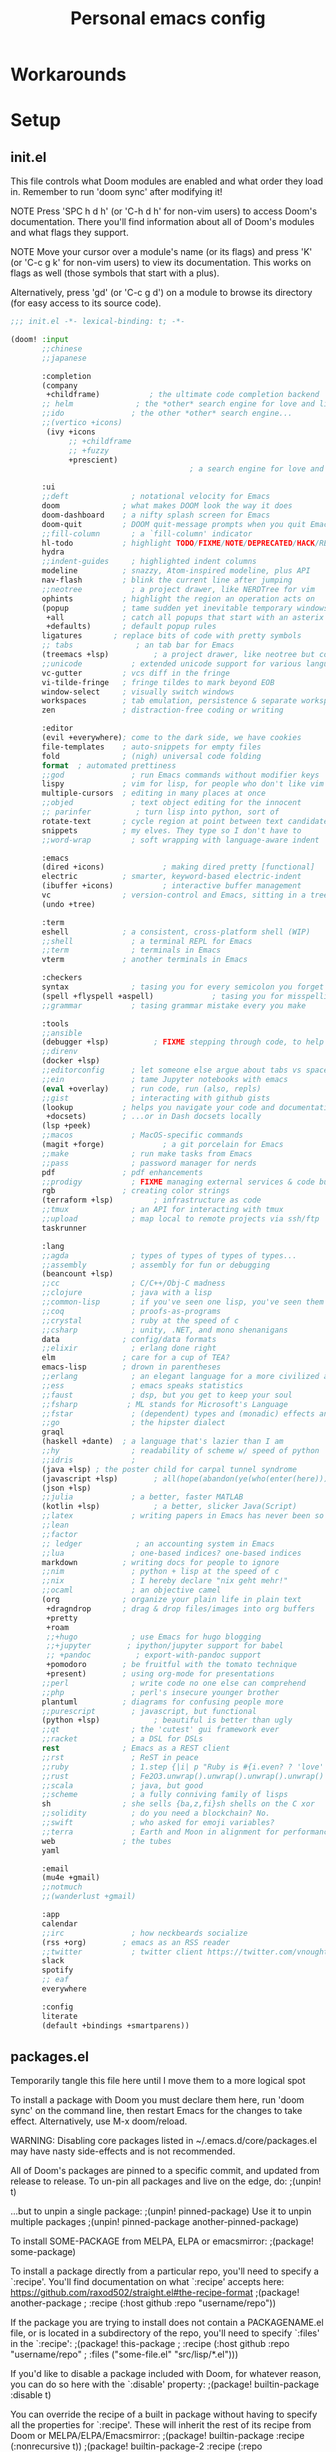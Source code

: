 #+TITLE: Personal emacs config
#+STARTUP: overview

* Workarounds
* Setup
** init.el
:HELPTEXT:
This file controls what Doom modules are enabled and what order they load in.
Remember to run 'doom sync' after modifying it!

NOTE Press 'SPC h d h' (or 'C-h d h' for non-vim users) to access Doom's
     documentation. There you'll find information about all of Doom's modules
     and what flags they support.

NOTE Move your cursor over a module's name (or its flags) and press 'K' (or
     'C-c g k' for non-vim users) to view its documentation. This works on
     flags as well (those symbols that start with a plus).

     Alternatively, press 'gd' (or 'C-c g d') on a module to browse its
     directory (for easy access to its source code).
:END:
#+begin_src emacs-lisp :tangle init.el
;;; init.el -*- lexical-binding: t; -*-

(doom! :input
       ;;chinese
       ;;japanese

       :completion
       (company
        +childframe)           ; the ultimate code completion backend
       ;; helm              ; the *other* search engine for love and life
       ;;ido               ; the other *other* search engine...
       ;;(vertico +icons)
        (ivy +icons
             ;; +childframe
             ;; +fuzzy
             +prescient)
                                        ; a search engine for love and life

       :ui
       ;;deft              ; notational velocity for Emacs
       doom              ; what makes DOOM look the way it does
       doom-dashboard    ; a nifty splash screen for Emacs
       doom-quit         ; DOOM quit-message prompts when you quit Emacs
       ;;fill-column       ; a `fill-column' indicator
       hl-todo           ; highlight TODO/FIXME/NOTE/DEPRECATED/HACK/REVIEW
       hydra
       ;;indent-guides     ; highlighted indent columns
       modeline          ; snazzy, Atom-inspired modeline, plus API
       nav-flash         ; blink the current line after jumping
       ;;neotree           ; a project drawer, like NERDTree for vim
       ophints           ; highlight the region an operation acts on
       (popup            ; tame sudden yet inevitable temporary windows
        +all             ; catch all popups that start with an asterix
        +defaults)       ; default popup rules
       ligatures       ; replace bits of code with pretty symbols
       ;; tabs              ; an tab bar for Emacs
       (treemacs +lsp)          ; a project drawer, like neotree but cooler
       ;;unicode           ; extended unicode support for various languages
       vc-gutter         ; vcs diff in the fringe
       vi-tilde-fringe   ; fringe tildes to mark beyond EOB
       window-select     ; visually switch windows
       workspaces        ; tab emulation, persistence & separate workspaces
       zen               ; distraction-free coding or writing

       :editor
       (evil +everywhere); come to the dark side, we have cookies
       file-templates    ; auto-snippets for empty files
       fold              ; (nigh) universal code folding
       format  ; automated prettiness
       ;;god               ; run Emacs commands without modifier keys
       lispy             ; vim for lisp, for people who don't like vim
       multiple-cursors  ; editing in many places at once
       ;;objed             ; text object editing for the innocent
       ;; parinfer          ; turn lisp into python, sort of
       rotate-text       ; cycle region at point between text candidates
       snippets          ; my elves. They type so I don't have to
       ;;word-wrap         ; soft wrapping with language-aware indent

       :emacs
       (dired +icons)             ; making dired pretty [functional]
       electric          ; smarter, keyword-based electric-indent
       (ibuffer +icons)           ; interactive buffer management
       vc                ; version-control and Emacs, sitting in a tree
       (undo +tree)

       :term
       eshell            ; a consistent, cross-platform shell (WIP)
       ;;shell             ; a terminal REPL for Emacs
       ;;term              ; terminals in Emacs
       vterm             ; another terminals in Emacs

       :checkers
       syntax              ; tasing you for every semicolon you forget
       (spell +flyspell +aspell)             ; tasing you for misspelling mispelling
       ;;grammar           ; tasing grammar mistake every you make

       :tools
       ;;ansible
       (debugger +lsp)          ; FIXME stepping through code, to help you add bugs
       ;;direnv
       (docker +lsp)
       ;;editorconfig      ; let someone else argue about tabs vs spaces
       ;;ein               ; tame Jupyter notebooks with emacs
       (eval +overlay)     ; run code, run (also, repls)
       ;;gist              ; interacting with github gists
       (lookup           ; helps you navigate your code and documentation
        +docsets)        ; ...or in Dash docsets locally
       (lsp +peek)
       ;;macos             ; MacOS-specific commands
       (magit +forge)             ; a git porcelain for Emacs
       ;;make              ; run make tasks from Emacs
       ;;pass              ; password manager for nerds
       pdf               ; pdf enhancements
       ;;prodigy           ; FIXME managing external services & code builders
       rgb               ; creating color strings
       (terraform +lsp)         ; infrastructure as code
       ;;tmux              ; an API for interacting with tmux
       ;;upload            ; map local to remote projects via ssh/ftp
       taskrunner

       :lang
       ;;agda              ; types of types of types of types...
       ;;assembly          ; assembly for fun or debugging
       (beancount +lsp)
       ;;cc                ; C/C++/Obj-C madness
       ;;clojure           ; java with a lisp
       ;;common-lisp       ; if you've seen one lisp, you've seen them all
       ;;coq               ; proofs-as-programs
       ;;crystal           ; ruby at the speed of c
       ;;csharp            ; unity, .NET, and mono shenanigans
       data              ; config/data formats
       ;;elixir            ; erlang done right
       elm               ; care for a cup of TEA?
       emacs-lisp        ; drown in parentheses
       ;;erlang            ; an elegant language for a more civilized age
       ;;ess               ; emacs speaks statistics
       ;;faust             ; dsp, but you get to keep your soul
       ;;fsharp           ; ML stands for Microsoft's Language
       ;;fstar             ; (dependent) types and (monadic) effects and Z3
       ;;go                ; the hipster dialect
       graql
       (haskell +dante)  ; a language that's lazier than I am
       ;;hy                ; readability of scheme w/ speed of python
       ;;idris             ;
       (java +lsp) ; the poster child for carpal tunnel syndrome
       (javascript +lsp)        ; all(hope(abandon(ye(who(enter(here))))))
       (json +lsp)
       ;;julia             ; a better, faster MATLAB
       (kotlin +lsp)            ; a better, slicker Java(Script)
       ;;latex             ; writing papers in Emacs has never been so fun
       ;;lean
       ;;factor
       ;; ledger            ; an accounting system in Emacs
       ;;lua               ; one-based indices? one-based indices
       markdown          ; writing docs for people to ignore
       ;;nim               ; python + lisp at the speed of c
       ;;nix               ; I hereby declare "nix geht mehr!"
       ;;ocaml             ; an objective camel
       (org              ; organize your plain life in plain text
        +dragndrop       ; drag & drop files/images into org buffers
        +pretty
        +roam
        ;;+hugo            ; use Emacs for hugo blogging
        ;;+jupyter        ; ipython/jupyter support for babel
        ;; +pandoc          ; export-with-pandoc support
        +pomodoro        ; be fruitful with the tomato technique
        +present)        ; using org-mode for presentations
       ;;perl              ; write code no one else can comprehend
       ;;php               ; perl's insecure younger brother
       plantuml          ; diagrams for confusing people more
       ;;purescript        ; javascript, but functional
       (python +lsp)            ; beautiful is better than ugly
       ;;qt                ; the 'cutest' gui framework ever
       ;;racket            ; a DSL for DSLs
       rest              ; Emacs as a REST client
       ;;rst               ; ReST in peace
       ;;ruby              ; 1.step {|i| p "Ruby is #{i.even? ? 'love' : 'life'}"}
       ;;rust              ; Fe2O3.unwrap().unwrap().unwrap().unwrap()
       ;;scala             ; java, but good
       ;;scheme            ; a fully conniving family of lisps
       sh                ; she sells {ba,z,fi}sh shells on the C xor
       ;;solidity          ; do you need a blockchain? No.
       ;;swift             ; who asked for emoji variables?
       ;;terra             ; Earth and Moon in alignment for performance.
       web               ; the tubes
       yaml

       :email
       (mu4e +gmail)
       ;;notmuch
       ;;(wanderlust +gmail)

       :app
       calendar
       ;;irc               ; how neckbeards socialize
       (rss +org)        ; emacs as an RSS reader
       ;;twitter           ; twitter client https://twitter.com/vnought
       slack
       spotify
       ;; eaf
       everywhere

       :config
       literate
       (default +bindings +smartparens))
#+end_src
** packages.el
Temporarily tangle this file here until I move them to a more logical spot
:HELPTEXT:
To install a package with Doom you must declare them here, run 'doom sync' on
the command line, then restart Emacs for the changes to take effect.
Alternatively, use M-x doom/reload.

WARNING: Disabling core packages listed in ~/.emacs.d/core/packages.el may
have nasty side-effects and is not recommended.


All of Doom's packages are pinned to a specific commit, and updated from
release to release. To un-pin all packages and live on the edge, do:
                                     ;(unpin! t)

...but to unpin a single package:
                                     ;(unpin! pinned-package)
Use it to unpin multiple packages
                                     ;(unpin! pinned-package another-pinned-package)


To install SOME-PACKAGE from MELPA, ELPA or emacsmirror:
                                     ;(package! some-package)

To install a package directly from a particular repo, you'll need to specify
a `:recipe'. You'll find documentation on what `:recipe' accepts here:
https://github.com/raxod502/straight.el#the-recipe-format
                                     ;(package! another-package
                                     ;  :recipe (:host github :repo "username/repo"))

If the package you are trying to install does not contain a PACKAGENAME.el
file, or is located in a subdirectory of the repo, you'll need to specify
`:files' in the `:recipe':
                                     ;(package! this-package
                                     ;  :recipe (:host github :repo "username/repo"
                                     ;           :files ("some-file.el" "src/lisp/*.el")))

If you'd like to disable a package included with Doom, for whatever reason,
you can do so here with the `:disable' property:
                                     ;(package! builtin-package :disable t)

You can override the recipe of a built in package without having to specify
all the properties for `:recipe'. These will inherit the rest of its recipe
from Doom or MELPA/ELPA/Emacsmirror:
                                     ;(package! builtin-package :recipe (:nonrecursive t))
                                     ;(package! builtin-package-2 :recipe (:repo "myfork/package"))

Specify a `:branch' to install a package from a particular branch or tag.
This is required for some packages whose default branch isn't 'master' (which
our package manager can't deal with; see raxod502/straight.el#279)
                                        ;(package! builtin-package :recipe (:branch "develop"))
:END:
#+begin_src emacs-lisp :tangle packages.el
;; -*- no-byte-compile: t; -*-
;;; $DOOMDIR/packages.el
#+end_src
** Doom setup
#+begin_src emacs-lisp
(load "~/.doom.d/personal.el")
#+end_src

#+BEGIN_SRC emacs-lisp

;;; $DOOMDIR/config.el -*- lexical-binding: t; -*-

;; Place your private configuration here! Remember, you do not need to run 'doom
;; sync' after modifying this file!


;; Some functionality uses this to identify you, e.g. GPG configuration, email
;; clients, file templates and snippets.

;; Doom exposes five (optional) variables for controlling fonts in Doom. Here
;; are the three important ones:
;;
;; + `doom-font'
;; + `doom-variable-pitch-font'
;; + `doom-big-font' -- used for `doom-big-font-mode'; use this for
;;   presentations or streaming.
;;
;; They all accept either a font-spec, font string ("Input Mono-12"), or xlfd
;; font string. You generally only need these two:
(setq doom-font (font-spec :family "Jetbrains Mono" :size 14))

;; There are two ways to load a theme. Both assume the theme is installed and
;; available. You can either set `doom-theme' or manually load a theme with the
;; `load-theme' function. This is the default:
(setq doom-theme 'doom-one)

;; This determines the style of line numbers in effect. If set to `nil', line
;; numbers are disabled. For relative line numbers, set this to `relative'.
(setq display-line-numbers-type 'relative)

;; Here are some additional functions/macros that could help you configure Doom:
;;
;; - `load!' for loading external *.el files relative to this one
;; - `use-package' for configuring packages
;; - `after!' for running code after a package has loaded
;; - `add-load-path!' for adding directories to the `load-path', relative to
;;   this file. Emacs searches the `load-path' when you load packages with
;;   `require' or `use-package'.
;; - `map!' for binding new keys
;;
;; To get information about any of these functions/macros, move the cursor over
;; the highlighted symbol at press 'K' (non-evil users must press 'C-c g k').
;; This will open documentation for it, including demos of how they are used.
;;
;; You can also try 'gd' (or 'C-c g d') to jump to their definition and see how
;; they are implemented.

#+END_SRC
** Clear authinfo cache
Somewhere this is filled with trash. Clear it
#+BEGIN_SRC emacs-lisp
(after! auth-source (auth-source-forget-all-cached) )
#+END_SRC
** Mac fixes
*** Fix mac modifiers
#+BEGIN_SRC emacs-lisp
(setq mac-option-key-is-meta nil)
(setq mac-command-key-is-meta t)
(setq mac-command-modifier 'meta)
(setq mac-option-modifier nil)
#+END_SRC
*** Fix frame size
To make sure frame has correct size on yabai
#+BEGIN_SRC emacs-lisp
(setq frame-resize-pixelwise t)
#+END_SRC
* Desktop
** packages
#+begin_src emacs-lisp :tangle packages.el
(package! exwm)
#+end_src
** Functions
*** Utilities
**** Helper function to start background apps
#+begin_src emacs-lisp
(defun my/run-in-background (command &optional working-dir)
  (let ((command-parts (split-string command "[ ]+"))
        (default-directory (or working-dir default-directory)))
    (apply #'call-process `(,(car command-parts) nil 0 nil ,@(cdr command-parts)))))
#+end_src
**** Update default-directory
#+begin_src emacs-lisp
(defun my/exwm--set-cwd ()
  (let* ((id (exwm--buffer->id (current-buffer)))
         (response (xcb:+request-unchecked+reply exwm--connection
                       (make-instance 'xcb:ewmh:get-_NET_WM_PID :window id)))
         (pid (and response (slot-value response 'value)))
         (cwd (and pid (file-chase-links (format "/proc/%d/cwd" pid) 1))))
    (if (and cwd (file-accessible-directory-p cwd))
        (setq-local default-directory (file-name-as-directory cwd))
      (when (boundp 'user-home-directory) (setq-local default-directory user-home-directory)))))
#+end_src
*** Launch apps on login
#+begin_src emacs-lisp
(defun my/start-apps-on-login ()
  (my/run-in-background "~/.config/polybar/launch_polybar.sh")
  (my/run-in-background "dunst")
  (my/run-in-background "nm-applet")
  (my/run-in-background "pasystray")
  (my/run-in-background "blueman-applet")
  (my/run-in-background "dropbox")
  (my/run-in-background "flameshot")
  (setenv "LPASS_AGENT_TIMEOUT" "0")
  (my/run-in-background (format "lpass login %s" user-mail-address))
  )
#+end_src
*** Hooks
**** Rename buffer to EXWM window name
#+begin_src emacs-lisp
(defun my/exwm-update-class ()
  (exwm-workspace-rename-buffer (format "%s - %s" exwm-class-name exwm-title)))

(advice-add #'exwm--update-utf8-title
            :before-while
            (defun exwm--update-utf8-title-a (id &optional force)
              (get-buffer-window (exwm--id->buffer id))))
#+end_src
**** Extra config after exwm is initialized
#+begin_src emacs-lisp
(defun my/exwm-init-hook ()
  (my/start-apps-on-login)
  )
#+end_src
**** Auto workspace
Some applications should always open in a specific workspace, so we move them as soon as possible
#+begin_src emacs-lisp
(defvar my/exwm-buffer-default-workspace-alist '()
  "Associate exwm class name to default workspace")

(setq my/exwm-buffer-default-workspace-alist '(("Spotify" . "Musikk")
                                               ("Slack" . "Kommunikasjon")
                                               ("Microsoft Teams - Preview" . "Kommunikasjon")
                                               ("discord" . "Kommunikasjon")
                                               ))

(when (featurep! :ui workspaces)
  (after! (:all exwm persp-mode)
    (persp-def-auto-persp
     "exwm"
     :dont-pick-up-buffers t
     :parameters '((dont-save-to-file . t))
     :mode 'exwm-mode
     :dyn-env '(after-switch-to-buffer-functions ;; prevent recursion
                (persp-add-buffer-on-find-file nil)
                persp-add-buffer-on-after-change-major-mode)
     :hooks '(exwm-update-class-hook)
     :switch 'window
     :predicate (lambda (buffer &optional state)
                  (and
                   exwm-class-name
                   (assoc exwm-class-name my/exwm-buffer-default-workspace-alist)
                   (not (memq xcb:Atom:_NET_WM_WINDOW_TYPE_SPLASH exwm-window-type))
                   (or state t)))
     :get-name (lambda (state)
                 (append (list
                          (cons 'old-persp (get-current-persp))
                          (cons 'persp-name (cdr (assoc exwm-class-name my/exwm-buffer-default-workspace-alist))))
                         state))
     :after-match (lambda (state)
                    (unless (string= (alist-get 'persp-name state) (persp-name (alist-get 'old-persp state)))
                      (persp-remove-buffer (alist-get 'buffer state) (alist-get 'old-persp state)))
                    (+workspace-switch (alist-get 'persp-name state) t)
                    (switch-to-buffer (alist-get 'buffer state))
                    (+workspace/display))
     )))
#+end_src
**** Config for new EXWM buffers
#+begin_src emacs-lisp
(defun my/exwm-mode-hook ()
  (doom-mark-buffer-as-real-h))
#+end_src
**** Input change hook
#+begin_src emacs-lisp
(defun my/exwm-on-enter-char-mode ()
  (setq exwm-input-line-mode-passthrough nil)
  (setq exwm--ewmh-state
        (delq xcb:Atom:_NET_WM_STATE_HIDDEN exwm--ewmh-state))
  (evil-insert-state))

(defun my/exwm-on-enter-line-mode ()
  (setq exwm-input-line-mode-passthrough t)
  (evil-normal-state)
  )

(defun my/exwm-handle-input-state ()
  (pcase exwm--selected-input-mode
    ('char-mode (my/exwm-on-enter-char-mode))
    ('line-mode (my/exwm-on-enter-line-mode)))
  )
#+end_src
*** Advice
#+begin_src emacs-lisp
(defun my/switch-buffer-advice (orig-fun &rest args)
  (letf! ((defun ivy--switch-buffer-action (buffer)
            "Switch to BUFFER.
BUFFER may be a string or nil."
            (if (zerop (length buffer))
                (switch-to-buffer
                 ivy-text nil 'force-same-window)
              (let ((virtual (assoc buffer ivy--virtual-buffers))
                    (view (assoc buffer ivy-views)))
                (cond ((and virtual
                            (not (get-buffer buffer)))
                       (find-file (cdr virtual)))
                      (view
                       (delete-other-windows)
                       (let (
                             ;; silence "Directory has changed on disk"
                             (inhibit-message t))
                         (ivy-set-view-recur (cadr view))))
                      (t
                       (exwm-workspace-switch-to-buffer buffer))))))
          )

    (apply orig-fun args)
    )
  )
#+end_src
*** Insert/normal state
#+begin_src emacs-lisp
(defun my/exwm-enter-char-mode ()
  (call-interactively 'exwm-input-release-keyboard))

(defun my/exwm-escape ()
  "Switch to normal state, and cancel possible fullscreen layout.  Also close minibuffer."
  (interactive)
  (call-interactively 'exwm-input-grab-keyboard)
  (exwm-layout-unset-fullscreen)
  (when (active-minibuffer-window)
    (minibuffer-keyboard-quit)))
#+end_src

** Keybindings
*** Global keys
#+begin_src emacs-lisp
(defun my/exwm-set-global-keys ()
  (setq exwm-input-global-keys
        `(
          ;; Reset to line-mode (C-c C-k switches to char-mode via exwm-input-release-keyboard)
          ([?\s-r] . exwm-reset)
          ([?\C-q] . my/exwm-escape)
          ([?\s-c] . exwm-input-release-keyboard)

          ;; Move between windows
          ([s-left] . windmove-left)
          ([s-right] . windmove-right)
          ([s-up] . windmove-up)
          ([s-down] . windmove-down)
          ;; ([?\s- ] . counsel-linux-app)
          ([?\s- ] . my/run-rofi)


          ;; Launch applications via shell command
          ([?\s-&] . (lambda (command)
                       (interactive (list (read-shell-command "$ ")))
                       (start-process-shell-command command nil command)))

          ;; Switch workspace
          ([?\s-w] . exwm-workspace-switch)

          ;; 's-N': Switch to certain workspace with Super (Win) plus a number key (0 - 9)
          ,@(mapcar (lambda (i)
                      `(,(kbd (format "s-%d" i)) .
                        (lambda ()
                          (interactive)
                          (exwm-workspace-switch-create ,i))))
                    (number-sequence 0 9))))
  (define-key exwm-mode-map (kbd "C-c") nil)
  (evil-define-key 'normal exwm-mode-map (kbd "i") 'exwm-input-release-keyboard)
  (evil-define-key 'normal exwm-mode-map (kbd "<down-mouse-1>" ) 'exwm-input-release-keyboard)
  (evil-define-key 'normal exwm-mode-map (kbd "<down-mouse-2>" ) 'exwm-input-release-keyboard)
  (evil-define-key 'normal exwm-mode-map (kbd "<down-mouse-3>" ) 'exwm-input-release-keyboard)
  )
#+end_src
*** Simulation keys
#+begin_src emacs-lisp
;; (map! :map exwm-mode-map
;;       :n "j" (cmd! ())
;;       )
#+end_src
*** Window management
#+begin_src emacs-lisp
(map! :leader
      (:prefix ("d" . "Desktop")
       :desc "Buffer" "b" #'exwm-workspace-switch-to-buffer
       :desc "Reset" "r" #'exwm-reset
       :desc "Floating hide" "h" #'exwm-floating-hide
       :desc "Switch workspace" "w" #'exwm-workspace-switch
       :desc "Add workspace" "a" #'exwm-workspace-add
       :desc "Delete workspace" "d" #'exwm-workspace-delete
       :desc "Move window to workspace" "m" #'exwm-workspace-move-window
       :desc "Swap workspace" "s" #'exwm-workspace-swap
       :desc "Detatch minibuffer" "Md" #'exwm-workspace-detach-minibuffer
       :desc "Attach minibuffer" "Ma" #'exwm-workspace-attach-minibuffer
       :desc "Open app" "SPC" #'counsel-linux-app
       ))
#+end_src
** Initialize
#+begin_src emacs-lisp
(set-popup-rule! "^\\*EXWM" :ignore t)

(use-package! exwm
  :commands exwm-enable
  :custom
  (exwm-workspace-number 2)
  (exwm-workspace-show-all-buffers t)
  (exwm-layout-show-all-buffers t)

  :config
  (require 'exwm-randr)

  (setq exwm-randr-workspace-output-plist '(0 "DP-2" 1 "DP-4"))
  (add-hook 'exwm-randr-screen-change-hook
            (lambda ()
              (start-process-shell-command
               "xrandr" nil "xrandr --output DP-2 --auto --left-of DP-4 --primary")))

  (exwm-randr-enable)

  ;; (require 'exwm-systemtray)
  ;; (exwm-systemtray-enable)
  (add-hook 'exwm-update-class-hook #'my/exwm-update-class)
  (add-hook 'exwm-init-hook #'my/exwm-init-hook)
  (add-hook 'exwm-manage-finish-hook #'my/exwm-enter-char-mode)
  (add-hook 'exwm-manage-finish-hook #'my/exwm--set-cwd)
  (add-hook 'exwm-mode-hook #'my/exwm-mode-hook)
  (add-hook 'exwm-update-title-hook #'my/exwm-update-class)
  (add-hook 'exwm-input-input-mode-change-hook #'my/exwm-handle-input-state)

  (advice-add '+ivy/switch-workspace-buffer :around #'my/switch-buffer-advice)
  (my/exwm-set-global-keys)

  (setq my/exwm-char-mode-class-names '("jetbrains-idea"))
  )
#+end_src
** Desktop environment
Handle media keys and such
#+begin_src emacs-lisp :tangle packages.el
(package! desktop-environment)
#+end_src
#+begin_src emacs-lisp
(use-package! desktop-environment
  :after exwm
  :config (desktop-environment-mode))
#+end_src
** Plugins
*** exwm-edit
#+begin_src emacs-lisp :tangle packages.el
(package! exwm-edit)
#+end_src

#+begin_src emacs-lisp
(use-package! exwm-edit
  :commands #'exwm-edit--compose
  :hook (exwm-edit-compose . turn-on-undo-tree-mode)
  :init
  (defadvice! my/exwm-edit--display-buffer-a (orig-fn buf)
    :around #'exwm-edit--display-buffer
    (pop-to-buffer buf))
  (map! :leader
      (:prefix "d"
       :desc "Edit" "e" #'exwm-edit--compose
       ))
  :config
  (global-exwm-edit-mode t))
#+end_src
*** Mouse follow focus
#+begin_src emacs-lisp :tangle packages.el
(package! exwm-mff
  :recipe (:host github :repo "ieure/exwm-mff"))
#+end_src

#+begin_src emacs-lisp
(use-package! exwm-mff
  :commands exwm-mff-mode
  ;; :init
  ;; (add-hook! 'exwm-init-hook #'exwm-mff-mode)
  )
#+end_src
** Apps
*** IntelliJ
Open IntelliJ in current project or if it already exists in project, open file in running instance.
#+begin_src emacs-lisp
(defun my/idea-in-project ()
  (interactive)
  "Open IntelliJ IDEA in project root."

  (my/run-in-background (format "idea %s" (if (buffer-file-name)
                                              (format ". %s" (buffer-file-name))
                                            "."))
                        (projectile-project-root))

  (let* ((exwm-buffers (--filter (exwm--buffer->id it) (+workspace-buffer-list) ))
         (idea-window (car (--filter (with-current-buffer it (string= "jetbrains-idea" exwm-class-name)) exwm-buffers))))
    (when idea-window (switch-to-buffer idea-window)))
  )
#+end_src
*** Brave
#+begin_src emacs-lisp
(defun my/brave-in-project ()
  (interactive)
  "Open Brave browser in project root."
  (my/run-in-background "brave" (projectile-project-root)))
#+end_src
*** Rofi
#+begin_src emacs-lisp
(defun my/run-rofi ()
  (interactive)
  (my/run-in-background "rofi -show drun"))
#+end_src
*** Qutebrowser
#+begin_src emacs-lisp
(setq browse-url-browser-function 'browse-url-generic
      browse-url-generic-program "qutebrowser"
      browse-url-generic-args '("--target" "window")
      )
#+end_src
*** Keybinds
#+begin_src emacs-lisp
(map! :leader
      :prefix ("a" . "Applications")
      :desc "IDEA" "i" #'my/idea-in-project
      :desc "Browser" "b" #'my/brave-in-project)
#+end_src
* Keybindings
* Plugin configuration
** Alert
#+begin_src emacs-lisp
(setq alert-default-style (cond (IS-LINUX 'notifications)
                                (IS-MAC 'osx-notifier)
                                (t 'message)))
#+end_src
** Polymode
#+begin_src emacs-lisp :tangle packages.el
(package! polymode)
#+end_src
#+begin_src emacs-lisp
(use-package! polymode)
#+end_src
** COMMENT mmm-mode
#+begin_src emacs-lisp :tangle packages.el
(package! mmm-mode)
#+end_src
#+BEGIN_SRC emacs-lisp
(use-package! mmm-mode)
#+END_SRC
** Org mode
*** Setup
#+begin_src emacs-lisp
(setq org-directory "~/Dropbox/org/")

#+end_src
*** org-roam
**** File locations
Org roam will track all org files
#+begin_src emacs-lisp
(setq org-roam-directory  org-directory)
#+end_src
but only capture to the roam directory to not create a mess with normal org files
#+begin_src emacs-lisp
(setq org-roam-capture-templates
      '(("d" "default" plain #'org-roam-capture--get-point "%?" :file-name "roam/%<%Y%m%d%H%M%S>-${slug}" :head "#+title: ${title}\n" :unnarrowed t)))
#+end_src
**** Setup
#+begin_src emacs-lisp
(setq org-roam-graph-viewer nil)
#+end_src
**** Dailies
Daily notes goes to ~org/daily~
#+begin_src emacs-lisp
(setq org-roam-dailies-directory "daily/")
#+end_src
Set up two contexts. One for random notes and another for storing link to capture location
#+begin_src emacs-lisp
(setq org-roam-dailies-capture-templates
      '(("d" "default" entry
         #'org-roam-capture--get-point
         "* %?"
         :file-name "daily/%<%Y-%m-%d>"
         :head "#+title: %<%Y-%m-%d>\n\n")
        ("c" "With context" entry
         #'org-roam-capture--get-point
         "* %?\n%a"
         :file-name "daily/%<%Y-%m-%d>"
         :head "#+title: %<%Y-%m-%d>\n\n")))
#+end_src
Probably a temporary fix to make SPC-n-r consistent with SPC-m-m bindings
#+begin_src emacs-lisp
(map! :leader
      (:prefix "n"
       (:prefix "r"
        (:prefix "d"
         :desc "Capture daily" "n" #'org-roam-dailies-capture-today
         :desc "Capture daily" "c" #'org-roam-dailies-capture-today
         ))))
#+end_src
**** Fix agenda category
#+begin_src emacs-lisp
(setq org-agenda-prefix-format
      '((agenda . " %i %-12:(+org-entry-category)%?-12t% s")
        (todo . " %i %-12:(+org-entry-category)")
        (tags . " %i %-12:(+org-entry-category)")
        (search . " %i %-12:(+org-entry-category)")))

(defun +org-entry-category ()
  "Get category of item at point.

Supports `org-roam' filenames by chopping prefix cookie."
  (+string-chop-prefix-regexp
   "^[0-9]+\\-"
   (or (org-entry-get nil "CATEGORY")
       "")))

;; requires s.el
(defun +string-chop-prefix-regexp (prefix s)
  "Remove PREFIX regexp if it is at the start of S."
  (s-chop-prefix (car (s-match prefix s)) s))
#+end_src
**** Don't open roam buffer by default
#+begin_src emacs-lisp
(setq +org-roam-open-buffer-on-find-file nil)
#+end_src
*** Looks
#+BEGIN_SRC emacs-lisp
(setq org-ellipsis " ▼")
#+END_SRC
*** org-agenda
**** Only show top level in agenda
#+begin_src emacs-lisp
(setq org-agenda-todo-list-sublevels nil)
#+end_src
**** Populate from external sources
I want to view my meetings and jira tasks in my agenda. Jira tasks are synced with org-jira while calendars are imported into the diary.
#+begin_src emacs-lisp
(setq org-agenda-include-diary t)

(defun my/import-daily-tasks ()
  "Import calendars to diary and "
  (interactive)
  (call-interactively #'my/import-calendars)
  (call-interactively #'org-jira-get-issues))

(map! :leader
      (:prefix "n"
       :desc "Import agenda items" "i" #'my/import-daily-tasks))
#+end_src

Fetching items from the diary can be really slow. This is because when the agenda includes it, it will show the entire description which causes some slowness. Here I add an advice to remove everything after the summary
#+begin_src emacs-lisp
(setq icalendar-import-format-description "\n Desc: %s")
(defun my/agenda-remove-desc-from-diary (orig-fun extra txt &optional level category tags dotime
				                  remove-re habitp)
  (apply orig-fun
         (list extra
               (if (string-equal category "Diary") (car (s-split ";" txt)) txt)
               level category tags dotime remove-re habitp)))

(advice-add 'org-agenda-format-item :around #'my/agenda-remove-desc-from-diary)
#+end_src
To speed it up even further, cache the result
#+begin_src emacs-lisp
(defvar my/remembered-diary-items '())

(setq my/remembered-diary-items '())

(defun my/remember-diary-items (orig-fun date)
  (or (cdr (assoc date my/remembered-diary-items))
      (let ((ret (apply orig-fun (list date))))
        (add-to-list 'my/remembered-diary-items (cons date ret))
        ret
        )))

(advice-add 'org-get-entries-from-diary :around #'my/remember-diary-items)
#+end_src
**** Popup
Agenda window shoult show in a popup window
#+BEGIN_SRC emacs-lisp
(after! org-agenda
  (set-popup-rule! "^\\*Org Agenda\\*"
    :side 'right
    :size 120
    :modeline t)
  )
#+END_SRC
**** Agenda files
Recursively find files in ~org-directory~
#+BEGIN_SRC emacs-lisp
(defun refresh-org-agenda-files ()
  (setq org-agenda-files (directory-files-recursively org-directory "\.org$")))

(defun refresh-org-agenda-advice (orig-fun &rest args)
  (message "Refresh org-agenda files")
  (refresh-org-agenda-files)
  (apply orig-fun args))

(after! org-agenda
  (setq org-agenda-tag-filter-preset '("-noagenda"))
  (advice-add  'org-agenda-redo :around #'refresh-org-agenda-advice)
  (refresh-org-agenda-files))
#+END_SRC
**** org-super-agenda
#+begin_src emacs-lisp :tangle packages.el
(package! org-super-agenda)
#+end_src
#+BEGIN_SRC emacs-lisp
(use-package! org-super-agenda
  :config
  (org-super-agenda-mode)
  (setq org-super-agenda-header-map (make-sparse-keymap)
        org-agenda-start-with-log-mode t))
(custom-set-faces
 '(org-super-agenda-header ((t (:inherit org-agenda-structure :foreground  "#a9a1e1")))))
#+END_SRC
***** Define the groups
****** Workday
The workday page will show
- Jira issues I am currently working on
- Tasks scheduled for today
- Other work tasks
- A timeline of all meetings scheduled today
  #+BEGIN_SRC emacs-lisp
(defun my/create-agenda-workday ()
  '("w" "Workday"
    ((alltodo "" ((org-agenda-span 'day)
                  (org-super-agenda-groups
                   '(
                     (:name "JIRA-issues"
                      :file-path "/org-jira/")
                     (:name "Today"
                      :and (:not (:category "private")
                            :scheduled today)
                      :and (:not (:category "private")
                            :scheduled past)
                      )
                     (:name "Unscheduled"
                      :and (:category "work"
                            :not (:habit t)))
                     (:name "Personal"
                      :and (:category "private"
                            :date today))
                     (:discard (:anything t))

                     ))))
     (agenda "" ((org-agenda-span 'day)
                 (org-agenda-start-day nil)
                 (org-agenda-overriding-header "")
                 (org-agenda-time-grid '((daily today require-timed)
                                         (800 1000 1200 1400 1600 1800 2000)
                                         "......" "----------------"))
                 (org-agenda-skip-scheduled-if-done t)
                 (org-agenda-skip-deadline-if-done t)
                 (org-agenda-include-deadlines t)
                 (org-agenda-include-diary t)
                 (org-agenda-block-separator nil)
                 (org-agenda-compact-blocks t)
                 (org-agenda-start-with-log-mode nil)
                 (org-agenda-show-log nil)
                 (org-super-agenda-groups
                  '((:name "Today's meetings"
                     :time-grid t
                     :and (:date today
                           :not (:tag "my-issues")
                           )
                     ;; :scheduled today
                     )
                    (:discard (:anything t))))))))
  )
  #+END_SRC
****** Worklog
Show a timeline of the work I clocked and meetings attended for a given day
#+BEGIN_SRC emacs-lisp
(defun my/create-agenda-worklog ()
  '("l" "Logged work"
    ((agenda ""
             ((org-agenda-span 'day)
              (org-agenda-start-day "-1d")
              (org-agenda-time-grid '((daily require-timed)
                                      (800 1000 1200 1400 1600 1800 2000)
                                      "......" "----------------"))
              (org-super-agenda-groups
               '((:name "What I did"
                  :time-grid t)
                 (:discard (:anything t)))
               ))))))
#+END_SRC

***** And register them
  #+BEGIN_SRC emacs-lisp
  (after! org-super-agenda
    (setq org-agenda-custom-commands
          (list (my/create-agenda-workday)
                (my/create-agenda-worklog))))
  #+END_SRC
**** Appointment notification
Configure notifications to display 11, 5 and 1 minutes before start. Notifications are turned on when imported.
#+begin_src emacs-lisp
(setq appt-message-warning-time 11
      appt-display-interval 5
      appt-display-diary nil)
#+end_src
*** org-capture
Copied from doom org-capture autoload. Should figure out a better way to do this
#+BEGIN_SRC emacs-lisp
(after! org-capture
  (defun +org--capture-ensure-heading (headings &optional initial-level)
    (if (not headings)
        (widen)
      (let ((initial-level (or initial-level 1)))
        (if (and (re-search-forward (format org-complex-heading-regexp-format
                                            (regexp-quote (car headings)))
                                    nil t)
                 (= (org-current-level) initial-level))
            (progn
              (beginning-of-line)
              (org-narrow-to-subtree))
          (goto-char (point-max))
          (unless (and (bolp) (eolp)) (insert "\n"))
          (insert (make-string initial-level ?*)
                  " " (car headings) "\n")
          (beginning-of-line 0))
        (+org--capture-ensure-heading (cdr headings) (1+ initial-level)))))

  (defun +org--capture-central-file (file project)
    (let ((file (expand-file-name file org-directory)))
      (set-buffer (org-capture-target-buffer file))
      (org-capture-put-target-region-and-position)
      (widen)
      (goto-char (point-min))
      ;; Find or create the project headling
      (+org--capture-ensure-heading
       (append (org-capture-get :parents)
               (list project (org-capture-get :heading))))))
  )
#+END_SRC

**** Templates
***** Template strings
#+BEGIN_SRC emacs-lisp
(defvar my/org-template-todo-string "** TODO %?\n%i\n%a")
(defvar my/org-template-note-string "* %U %?\n %i\n %a")
#+END_SRC

***** Centralized projects
Project entries should go in projects.org file under ~projectile-project-name~ headline
#+BEGIN_SRC emacs-lisp
(defun +org-capture-central-project-file ()
  "File for project notes and tasks"
  (+org--capture-central-file "projects.org" (projectile-project-name)))
#+END_SRC
****** todo
Todos goes under ~Tasks~
#+BEGIN_SRC emacs-lisp
(defun my/org-template-project-todo ()
  '("Projects"
    entry (function +org-capture-central-project-file)
    "** TODO %?\n%i\n%a"
    :heading "Tasks" :prepend nil))
#+END_SRC
****** note
~ Notes goes under ~notes~
#+BEGIN_SRC emacs-lisp
(defun my/org-template-project-note ()
  '("Project notes"
    entry (function +org-capture-central-project-file)
    "* %U %?\n %i\n %a"
    :heading "Notes" :prepend t)
  )
#+END_SRC
***** Personal
#+BEGIN_SRC emacs-lisp
(defun +org-capture-personal-inbox ()
  "Personal capture inbox for notes and tasks"
  (+org--capture-central-file "private.org" "Inbox"))
#+END_SRC
****** todo
#+BEGIN_SRC emacs-lisp
(defun my/org-template-personal-todo ()
      `("Personal todo"
        entry (function +org-capture-personal-inbox)
        ;; entry (function (+org--capture-central-file "private.org" "Inbox"))
        "** TODO %?\n%i"
        :heading "Tasks" :prepend nil))
#+END_SRC
****** note
#+BEGIN_SRC emacs-lisp
(defun my/org-template-personal-note ()
      `("Personal notes"
        entry (function +org-capture-personal-inbox)
        "* %U %?\n %i"
        :heading "Notes" :prepend t)
      )
#+END_SRC
***** Work
#+BEGIN_SRC emacs-lisp
(defun +org-capture-work-inbox ()
  "Personal capture inbox for notes and tasks"
  (+org--capture-central-file "work.org" "Inbox"))
#+END_SRC
****** todo
#+BEGIN_SRC emacs-lisp
(defun my/org-template-work-todo ()
      `("Work todo"
        entry (function +org-capture-work-inbox)
        "** TODO %?\n%i"
        :heading "Tasks" :prepend nil))
#+END_SRC
****** note
#+BEGIN_SRC emacs-lisp
(defun my/org-template-work-note ()
      `("Work notes"
        entry (function +org-capture-work-inbox)
        "* %U %?\n %i"
        :heading "Tasks" :prepend t)
      )
#+END_SRC
***** Annoyance
Capture annoyances for retro
#+BEGIN_SRC emacs-lisp
(defun +org-capture-work-annoyances ()
  "Personal capture inbox for notes and tasks"
  (+org--capture-central-file "work.org" "Retro"))
(defun my/org-template-work-annoyance ()
  `("Annoyances"
    entry (function +org-capture-work-annoyances)
    "* %U %?\n %i"
    :heading ,(format-time-string "Week: %V"))
  )
#+END_SRC
***** Email
#+begin_src emacs-lisp
(defun my/org-template-email-followup ()
  '("Email to follow up"
    entry (file+headline "email.org" "Follow up")
    "* TODO %a %?\nDEADLINE: %(org-insert-time-stamp (org-read-date nil t \"+2d\"))"))
#+end_src
***** Update list
#+BEGIN_SRC emacs-lisp
(after! org-capture
  (setq org-capture-templates
        `(
          ("t" . ,(my/org-template-personal-todo))
          ("n" . ,(my/org-template-personal-note))

          ("e" . ,(my/org-template-email-followup))

          ("p" "Project")
          ("pt" . ,(my/org-template-project-todo))
          ("pn" . ,(my/org-template-project-note))

          ("w" "Work")
          ("wt" . ,(my/org-template-work-todo))
          ("wn" . ,(my/org-template-work-note))
          ("wa" . ,(my/org-template-work-annoyance))
          )))
#+END_SRC
*** org-depend
#+BEGIN_SRC emacs-lisp
(after! org
  (require 'org-depend))
#+END_SRC
*** org-jira
#+begin_src emacs-lisp :tangle packages.el
(package! org-jira)
#+end_src
#+BEGIN_SRC emacs-lisp
(use-package! org-jira
  :commands (org-jira-mode org-jira-get-issues org-jira-update-worklogs-from-org-clocks)
  :init
  (require 'cl)

  (setq org-jira-working-dir "~/Dropbox/org/org-jira"
        org-jira-use-status-as-todo nil
        org-jira-done-states '("Done" "Prod" "PROD" "Closed" "Resolved" "Accept" "Dev (Done)")
        org-jira-jira-status-to-org-keyword-alist
        '(("In Progress" . "STRT")
          ("DEV" . "DONE")
          ("Dev (Done)" . "DONE")
          ("Demo" . "DONE")
          ("Pull request" . "HOLD")
          ("Pull Request" . "HOLD")
          ("Prod" . "DONE")
          ("rejected" . "KILL")))
  (make-directory org-jira-working-dir 'parents)
  )
#+END_SRC
*** COMMENT org tanglesync
#+begin_src emacs-lisp :tangle packages.el
(package! org-tanglesync
  :disable t)
#+end_src
#+BEGIN_SRC emacs-lisp
(use-package! org-tanglesync
  :hook ((org-mode . org-tanglesync-mode)
         ;; enable watch-mode globally:
         ((prog-mode text-mode) . org-tanglesync-watch-mode))
  :init
  (setq org-tanglesync-watch-files '("~/code/technipfmc/access-management/pentest/usermutation.org")
        org-tanglesync-watch-mode 1)

  :bind
  (( "C-c M-i" . org-tanglesync-process-buffer-interactive)
   ( "C-c M-a" . org-tanglesync-process-buffer-automatic)))
#+END_SRC
*** Visual fill column
#+begin_src emacs-lisp :tangle packages.el
(package! visual-fill-column)
#+end_src
#+BEGIN_SRC emacs-lisp
(defun my/org-mode-visual-fill ()
  (setq visual-fill-column-width 180)
  (visual-fill-column-mode 1))

(use-package visual-fill-column
  :hook (org-mode . my/org-mode-visual-fill))
#+END_SRC
*** org-wild-notifier
#+begin_src emacs-lisp :tangle packages.el
(package! org-wild-notifier)
#+end_src
#+begin_src emacs-lisp
(use-package! org-wild-notifier
  :init
  (setq org-wild-notifier-keyword-whitelist '())
  :config
  (org-wild-notifier-mode 1))
#+end_src
*** org-clock
#+begin_src emacs-lisp
(setq org-clock-clocked-in-display nil)
#+end_src
*** Custom configuration
**** jira/pomodoro
Insert the task id from last started pomodoro
#+begin_src emacs-lisp
(when (featurep! :lang org +pomodoro)
  (defun my/get-task-id ()
    (save-window-excursion
      (org-clock-goto)
      (cdr (assoc "ID" (org-entry-properties)))))

  (defun my/insert-task-id ()
    (interactive)
    (let ((id (my/get-task-id)))
      (if id (progn
               (evil-append 1)
               (insert id)
               (evil-normal-state)))))

  (map! :leader
        (:prefix "i"
         :desc "Task ID" "t" #'my/insert-task-id
         ))
  )
#+end_src
**** Import files
Copy the file into dropbox and insert a link to it
#+begin_src emacs-lisp
(setq my/org-file-import-dir "~/Dropbox/org/filer")

(defun my/import-file ()
  "Select a file into 'my/org-file-import-dir'"
  (interactive)
  (let* ((imported-file-link nil))
    (save-window-excursion
      (counsel-find-file "~/")
      (let* ((old-file-name (file-name-nondirectory (buffer-file-name)))
             (new-dirname (format "%s/%s/%s"
                                  my/org-file-import-dir
                                  (format-time-string "%Y" (current-time))
                                  (format-time-string "%m" (current-time))
                                  ))
             (new-file-path (format "%s/%s-%s" new-dirname
                                    (format-time-string "%Y%m%d%H%M%S" (current-time))
                                    old-file-name)))
        (message "%s -> %s" old-file-name new-file-path)
        (make-directory new-dirname 'parents)
        (copy-file (buffer-file-name) new-file-path)
        (setq imported-file (format "[[%s][%s]]" new-file-path old-file-name))
        ))
    (insert imported-file))
  )
#+end_src

**** Open notes in workspace
Set ~org-roam-find-file~ as default note finding binding. It will not include non-org files.
#+begin_src emacs-lisp
(global-set-key [remap +default/find-in-notes] #'org-roam-find-file)
#+end_src

Make sure notes are opened in ~Notes~ workspace
#+begin_src emacs-lisp
(defun my/switch-to-notes-workspace ()
  "Open notes workspace. If it doesn't exist, open roam index."
  (let ((exists (+workspace-exists-p "Notes")))
    (+workspace-switch "Notes" t)
    (when (not exists)
      (org-roam-jump-to-index))
    (+workspace/display)))

(advice-add 'org-roam-find-file :before #'my/switch-to-notes-workspace)
(advice-add '+default/org-notes-search :before #'my/switch-to-notes-workspace)
(advice-add 'org-agenda-switch-to :before #'my/switch-to-notes-workspace)
#+end_src
** Calendar
Monday is first day of the week
#+BEGIN_SRC emacs-lisp
(setq calendar-week-start-day 1)
(map! (:leader
       :prefix-map ("o" . "open")
       :desc "calendar" "c" #'=calendar))

(setq +calendar-open-function #'my/open-calendar)
#+END_SRC
** Ivy
#+BEGIN_SRC emacs-lisp
(when (featurep! :completion ivy)
  (setq ivy-use-selectable-prompt t)
  )
#+END_SRC
** Tree sitter
#+begin_src emacs-lisp :tangle packages.el
(package! tree-sitter)
(package! tree-sitter-langs)
#+end_src
#+BEGIN_SRC emacs-lisp
(use-package! tree-sitter)
(use-package! tree-sitter-langs
  :after tree-sitter
  :config
  (tree-sitter-require 'tsx)
  (add-to-list 'tree-sitter-major-mode-language-alist '(typescript-tsx-mode . tsx)))
#+END_SRC
** Projectile
#+BEGIN_SRC emacs-lisp
(setq projectile-project-search-path '("~/code" "~/code/work")
      projectile-switch-project-action 'projectile-vterm)
#+END_SRC
** Lastpass
#+begin_src emacs-lisp :tangle packages.el
(package! lastpass)
#+end_src
#+BEGIN_SRC emacs-lisp
(use-package! lastpass
  :custom
  (lastpass-user user-mail-address)
  (lastpass-trust-login t)
  :config
  (lastpass-auth-source-enable)
)
#+END_SRC
** COMMENT Webkit
 Requires emacs 28
#+begin_src emacs-lisp :tangle packages.el
(package! webkit
  :disable t
  :recipe (:host github :repo "akirakyle/emacs-webkit"
           :branch "main"
           :files (:defaults "*.js" "*.css" "*.el" "*.so")
           :build ("make")))
#+end_src
#+begin_src emacs-lisp
(use-package! webkit)
#+end_src
** Terminal
*** vterm
#+begin_src emacs-lisp
(when (featurep! :term vterm)
  (setq vterm-buffer-name-string "vterm: %s"))
#+end_src
** LSP
#+begin_src emacs-lisp
(setq lsp-file-watch-threshold 20000)
#+end_src
** Git
*** Yadm dotfile management
#+begin_src emacs-lisp
(after! tramp
  (add-to-list 'tramp-methods
               '("yadm"
                 (tramp-login-program "yadm")
                 (tramp-login-args (("enter")))
                 (tramp-login-env (("SHELL") ("/bin/sh")))
                 (tramp-remote-shell "/bin/sh")
                 (tramp-remote-shell-args ("-c"))))
  )
(defun yadm-status ()
  "Magit status form yadm dotfiles"
  (interactive)
  (magit-status "/yadm::"))
#+end_src
*** Commit format
We use commitlint with max summary length 100
#+begin_src emacs-lisp
(setq git-commit-summary-max-length 100)
#+end_src
*** CircleCI magit integration
#+begin_src emacs-lisp :tangle packages.el
(package! magit-circleci)
#+end_src
#+begin_src emacs-lisp
(use-package! magit-circleci
  :commands magit-circleci-mode
  :config
  (setq magit-circleci-token (auth-source-pick-first-password :host "circleci.magit.token" )))
#+end_src
** Emacs Everywhere
#+begin_src emacs-lisp
(setq! emacs-everywhere-markdown-apps '("Discord" "Slack"))
#+end_src
** Email
#+begin_src emacs-lisp :tangle packages.el
(package! mu4e-thread-folding
  :disable t
  :recipe (:host github :repo "rougier/mu4e-thread-folding"))
#+end_src
#+begin_src emacs-lisp
  (use-package! mu4e-thread-folding
    :after mu4e
    :config
    (setq +mu4e-header-colorized-faces
          '(all-the-icons-green
            all-the-icons-lblue
            all-the-icons-purple-alt
            all-the-icons-blue-alt
            all-the-icons-purple
            all-the-icons-yellow))
    (add-to-list 'mu4e-header-info-custom
                 '(:empty .
                   (:name "Empty"
                    :shortname ""
                    :function (lambda (msg) "  ")))
                 )
    (setq mu4e-headers-fields
          '(
            (:empty . 2)
            (:account . 12)
            (:human-date . 12)
            (:flags . 4)
            (:from . 25)
            (:subject . 235)
            (:maildir . 20)
            ))
    (map! :map (mu4e-view-header-field-keymap mu4e-view-mode-map mu4e-headers-mode-map)
          :n "f" #'mu4e-org-store-and-capture)
    )
#+end_src
** Window configuration
Configure so both evil-window (windmove) and ace windows works for all frames
#+begin_src emacs-lisp :tangle packages.el
(package! framemove :recipe (:host github :repo "emacsmirror/framemove"))
#+end_src
#+begin_src emacs-lisp
(use-package! framemove
  :after windmove
  :init
  (setq framemove-hook-into-windmove t))
(after! ace-window
  (setq aw-scope 'global
        ace-window-display-mode t))
(map! :leader
      (:prefix "w"
       :desc "Switch window all frames" "f" #'ace-window))
#+end_src
** AWS
*** AWS logs
#+begin_src emacs-lisp :tangle packages.el
(package! aws-logs
  :recipe (:host github :repo "hansffu/aws-logs.el"))
#+end_src
#+begin_src emacs-lisp
(use-package! aws-logs
  :commands aws-logs
  :config
  (set-popup-rule! "^\\*AWS logs - "
    :side 'bottom
    :size 120)
  )
#+end_src
Localstack logs
#+begin_src emacs-lisp
(defun localstack-logs ()
  (interactive)
  (let ((aws-logs-endpoint "http://localhost:4566"))
    (aws-logs)))
#+end_src
keybindings
#+begin_src emacs-lisp
(map! :leader
      :prefix ("l" . "Logs")
      :desc "AWS" "a" #'aws-logs
      :desc "Localstack" "l" #'localstack-logs)
#+end_src
** vterm
#+begin_src emacs-lisp
(remove-hook! vterm-mode 'hide-mode-line-mode)
#+end_src
** Jest
#+begin_src emacs-lisp :tangle packages.el
(package! jest-test-mode)
#+end_src
#+begin_src emacs-lisp
(use-package! jest-test-mode
  :defer t
  :commands jest-test-mode
  :init
  (add-hook 'typescript-mode-hook 'jest-test-mode)
  (add-hook 'js-mode-hook 'jest-test-mode)
  (add-hook 'typescript-tsx-mode-hook 'jest-test-mode))
#+end_src
** Code compass
#+begin_src emacs-lisp :tangle packages.el
(package! code-compass
  :disable t
  :recipe (:host github :repo "ag91/code-compass"
           :files ("*")))
#+end_src
#+begin_src emacs-lisp
(use-package! code-compass)
#+end_src
** Elfeed
#+begin_src emacs-lisp :tangle packages.el
(package! elfeed-goodies
  :disable t)
#+end_src
#+begin_src emacs-lisp
(use-package! elfeed-goodies
  :after elfeed
  :config
  (elfeed-goodies/setup))
#+end_src
** Workspaces
#+begin_src emacs-lisp
(when (featurep! :ui workspaces)
  (after! persp-mode
    (map! :leader
          "-" #'+workspace/switch-to
          "1" #'+workspace/switch-to-0
          "2" #'+workspace/switch-to-1
          "3" #'+workspace/switch-to-2
          "4" #'+workspace/switch-to-3
          "5" #'+workspace/switch-to-4
          "6" #'+workspace/switch-to-5
          "7" #'+workspace/switch-to-6
          "8" #'+workspace/switch-to-7
          "9" #'+workspace/switch-to-8
          "0" #'+workspace/switch-to-final)))
#+end_src
* Languages
** Web
*** nvm
#+begin_src emacs-lisp :tangle packages.el
(package! nvm)
#+end_src
#+begin_src emacs-lisp
(use-package! nvm
  :config
  (nvm-use "14"))
#+end_src
*** typescript
#+BEGIN_SRC emacs-lisp
;; (setq-hook! '(typescript-mode-local-vars-hook typescript-tsx-mode-local-vars-hook)
;;   +format-with-lsp nil)
;; (add-hook! (typescript-mode typescript-tsx-mode) #'tree-sitter-hl-mode)

;; (define-derived-mode typescript-tsx-mode typescript-mode "TSX"
;;   "Major mode for editing TSX files.
(setq tree-sitter-hl-use-font-lock-keywords nil)
;; Refer to Typescript documentation for syntactic differences between normal and TSX
;; variants of Typescript.")

(setq-hook! '(typescript-tsx-mode-hook typescript-mode-hook)
  +format-with-lsp nil)

(setq typescript-indent-level 2
      ;; lsp-clients-typescript-log-verbosity "info"
      lsp-clients-typescript-plugins
      (vector
       (list :name "@vsintellicode/typescript-intellicode-plugin"
             :location "~/.vscode/extensions/visualstudioexptteam.vscodeintellicode-1.2.11/")))

#+END_SRC

**** COMMENT Inline html
#+begin_src emacs-lisp
(after! (:and mmm-mode typescript-mode)
  (mmm-add-classes
   '((ts-html
      :submode web-mode
      :face mmm-declaration-submode-face
      :front "[^a-zA-Z]html`" ;; regex to find the opening tag
      :back "`"))) ;; regex to find the closing tag
  (mmm-add-mode-ext-class 'typescript-mode nil 'ts-html)
  (setq mmm-global-mode 'maybe)
  (setq mmm-submode-decoration-level 0)
  )
#+end_src

**** Inline graphql
#+begin_src emacs-lisp
(after! (:and polymode)

  (define-innermode poly-typescript-graphql-innermode
    :mode 'graphql-mode
    :head-matcher "[^a-zA-Z]gql`"
    :tail-matcher "`"
    :head-mode 'host
    :tail-mode 'host)

  (define-hostmode poly-typescript-hostmode
    :mode 'typescript-mode)
  (define-polymode poly-typescript-mode
    :hostmode 'poly-typescript-hostmode
    :innermodes '(poly-typescript-graphql-innermode))

  (define-hostmode poly-typescript-tsx-hostmode
    :mode 'typescript-tsx-mode)
  (define-polymode poly-typescript-tsx-mode
    :hostmode 'poly-typescript-tsx-hostmode
    :innermodes '(poly-typescript-graphql-innermode))
  )
#+end_src
** GraphQL
Set up graphql with lsp
#+begin_src emacs-lisp :tangle packages.el
(package! graphql-mode)
(package! ob-graphql)
#+end_src
#+BEGIN_SRC emacs-lisp
(use-package! graphql-mode
  :hook (graphql-mode . lsp!)
  :mode "\\.graphqls?\\'"
  :config
  (after! lsp-mode

    (defcustom lsp-vscode-graphql-debug nil "Enable debug logs" :type
      '(repeat boolean))
    (defcustom lsp-vscode-graphql-trace-server "off" "Enable tracing for language server" :type
      '(repeat string))
    (defcustom lsp-vscode-graphql-show-exec-codelens t "Show codelens to execute operations inline" :type 'boolean)
    (defcustom lsp-vscode-graphql-use-schema-file-definitions nil "Use local SDL/IDL files for definition lookups. Default is to use generated_schema.graphql from GraphQL Config settings for definitions" :type 'boolean)
    (defcustom lsp-graphql-config-load-root-dir nil "Base dir for graphql config loadConfig()" :type
      '(repeat string))
    (defcustom lsp-graphql-config-load-file-path nil "filePath for graphql config loadConfig()" :type
      '(repeat string))
    (defcustom lsp-graphql-config-load-legacy nil "legacy mode for graphql config v2 config" :type 'boolean)
    (defcustom lsp-graphql-config-load-config-name nil "optional <configName>.config.js instead of default `graphql`" :type
      '(repeat string))
    (defcustom lsp-graphql-config-dot-env-path nil "optional .env load path, if not the default" :type
      '(repeat string))
    (lsp-register-custom-settings
     '(("graphql-config.dotEnvPath" lsp-graphql-config-dot-env-path)
       ("graphql-config.load.configName" lsp-graphql-config-load-config-name)
       ("graphql-config.load.legacy" lsp-graphql-config-load-legacy t)
       ("graphql-config.load.filePath" lsp-graphql-config-load-file-path)
       ("graphql-config.load.rootDir" lsp-graphql-config-load-root-dir)
       ("vscode-graphql.useSchemaFileDefinitions" lsp-vscode-graphql-use-schema-file-definitions t)
       ("vscode-graphql.showExecCodelens" lsp-vscode-graphql-show-exec-codelens t)
       ("vscode-graphql.trace.server" lsp-vscode-graphql-trace-server)
       ("vscode-graphql.debug" lsp-vscode-graphql-debug)))
    (lsp-register-client
     (make-lsp-client :new-connection
                      (lsp-tcp-connection (lambda (port) `("graphql-lsp" "server" "-m" "socket" "-p" ,(number-to-string port))))
                      :major-modes '(graphql-mode)
                      :initialization-options (lambda () `())
                      :server-id 'graphql))
    (add-to-list 'lsp-language-id-configuration '(graphql-mode . "graphql"))
    (lsp-enable-which-key-integration 'graphql-mode)
    )
  )
#+END_SRC
Set up from org mode as well
#+BEGIN_SRC emacs-lisp
(use-package! ob-graphql)
#+END_SRC

*** COMMENT Syntax highlight in js/jsx/ts/tsx
#+BEGIN_SRC emacs-lisp
(after! (:and graphql-mode mmm-mode typescript-mode)
  (mmm-add-classes
   '((ts-graphql
      :submode graphql-mode
      :face mmm-declaration-submode-face
      :front "[^a-zA-Z]gql`" ;; regex to find the opening tag
      :back "`"))) ;; regex to find the closing tag
  (mmm-add-mode-ext-class 'typescript-mode nil 'ts-graphql)
  (setq mmm-global-mode 'maybe)
  (setq mmm-submode-decoration-level 0)
  )
#+END_SRC
** Rescript (ReasonML)
#+begin_src emacs-lisp :tangle packages.el
(package! reason-mode)
#+end_src
#+BEGIN_SRC emacs-lisp
(use-package! reason-mode
  :mode ("\\.re?s\\'" . reason-mode)
  :config
  (after! lsp-mode
    (lsp-register-client
     (make-lsp-client :new-connection (lsp-stdio-connection "/usr/bin/reason-language-server")
                      :major-modes '(reason-mode)
                      :notification-handlers (ht ("client/registerCapability" 'ignore))
                      :priority 1
                      :server-id 'reason-ls)))

  (add-hook 'reason-mode-local-vars-hook #'lsp!)
  )
#+END_SRC
* Fun
** Speed types
#+begin_src emacs-lisp :tangle packages.el
(package! speed-type)
#+end_src
#+BEGIN_SRC
(use-package! speed-type)
#+END_SRC
** Spongebob mocking
#+begin_src emacs-lisp
(defun my/spongebob-mocking ()
  (interactive)
  (save-excursion
    (let ((eol (save-excursion (progn (end-of-line) (point)))))
      (beginning-of-line-text)

      (while (< (point) eol)
        (upcase-char 1)
        (forward-char 2)
        ))
    ))
#+end_src

